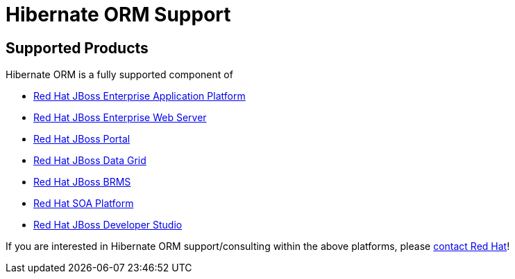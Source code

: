 = Hibernate ORM Support
:awestruct-layout: project-frame
:awestruct-project: orm

[[supported-versions]]
== Supported Products pass:[<i class="icon-user-md icon-fixed-width icon-2x"></i>]

Hibernate ORM is a fully supported component of

* http://www.redhat.com/products/jbossenterprisemiddleware/application-platform/[Red Hat JBoss Enterprise Application Platform]
* http://www.redhat.com/products/jbossenterprisemiddleware/web-server/[Red Hat JBoss Enterprise Web Server]
* http://www.redhat.com/products/jbossenterprisemiddleware/portal/[Red Hat JBoss Portal ]
* http://www.redhat.com/products/jbossenterprisemiddleware/data-grid/[Red Hat JBoss Data Grid]
* http://www.redhat.com/products/jbossenterprisemiddleware/business-rules/[Red Hat JBoss BRMS]
* http://www.redhat.com/products/jbossenterprisemiddleware/soa/[Red Hat SOA Platform]
* http://www.redhat.com/products/jbossenterprisemiddleware/developer-studio/[Red Hat JBoss Developer Studio]

If you are interested in Hibernate ORM support/consulting within the above platforms, please http://www.redhat.com/contact/sales.html[contact Red Hat]!
